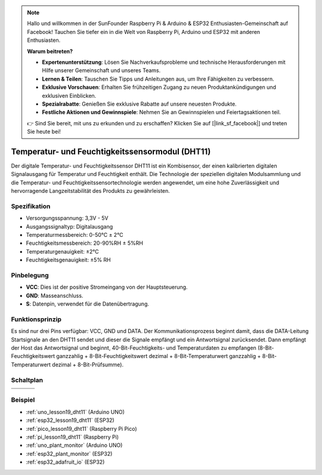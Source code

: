 .. note::

   Hallo und willkommen in der SunFounder Raspberry Pi & Arduino & ESP32 Enthusiasten-Gemeinschaft auf Facebook! Tauchen Sie tiefer ein in die Welt von Raspberry Pi, Arduino und ESP32 mit anderen Enthusiasten.

   **Warum beitreten?**

   - **Expertenunterstützung**: Lösen Sie Nachverkaufsprobleme und technische Herausforderungen mit Hilfe unserer Gemeinschaft und unseres Teams.
   - **Lernen & Teilen**: Tauschen Sie Tipps und Anleitungen aus, um Ihre Fähigkeiten zu verbessern.
   - **Exklusive Vorschauen**: Erhalten Sie frühzeitigen Zugang zu neuen Produktankündigungen und exklusiven Einblicken.
   - **Spezialrabatte**: Genießen Sie exklusive Rabatte auf unsere neuesten Produkte.
   - **Festliche Aktionen und Gewinnspiele**: Nehmen Sie an Gewinnspielen und Feiertagsaktionen teil.

   👉 Sind Sie bereit, mit uns zu erkunden und zu erschaffen? Klicken Sie auf [|link_sf_facebook|] und treten Sie heute bei!

.. _cpn_dht11:

Temperatur- und Feuchtigkeitssensormodul (DHT11)
================================================

.. image:: img/19_dht11_module.png
    :width: 360
    :align: center

.. raw:: html

   <br/>

Der digitale Temperatur- und Feuchtigkeitssensor DHT11 ist ein Kombisensor, der einen kalibrierten digitalen Signalausgang für Temperatur und Feuchtigkeit enthält. Die Technologie der speziellen digitalen Modulsammlung und die Temperatur- und Feuchtigkeitssensortechnologie werden angewendet, um eine hohe Zuverlässigkeit und hervorragende Langzeitstabilität des Produkts zu gewährleisten.

Spezifikation
---------------------------
* Versorgungsspannung: 3,3V - 5V
* Ausgangssignaltyp: Digitalausgang
* Temperaturmessbereich: 0-50℃ ± 2℃
* Feuchtigkeitsmessbereich: 20-90%RH ± 5%RH
* Temperaturgenauigkeit: ±2°C
* Feuchtigkeitsgenauigkeit: ±5% RH

Pinbelegung
---------------------------
* **VCC**: Dies ist der positive Stromeingang von der Hauptsteuerung.
* **GND**: Masseanschluss.
* **S**: Datenpin, verwendet für die Datenübertragung.

Funktionsprinzip
---------------------------
Es sind nur drei Pins verfügbar: VCC, GND und DATA. Der Kommunikationsprozess beginnt damit, dass die DATA-Leitung Startsignale an den DHT11 sendet und dieser die Signale empfängt und ein Antwortsignal zurücksendet. Dann empfängt der Host das Antwortsignal und beginnt, 40-Bit-Feuchtigkeits- und Temperaturdaten zu empfangen (8-Bit-Feuchtigkeitswert ganzzahlig + 8-Bit-Feuchtigkeitswert dezimal + 8-Bit-Temperaturwert ganzzahlig + 8-Bit-Temperaturwert dezimal + 8-Bit-Prüfsumme).

.. image:: img/19_dht11_module_2.png
    :width: 300
    :align: center

.. raw:: html
    
    <br/>

Schaltplan
---------------------------

.. csv-table:: 
   :widths: 30, 70

   |dht11_module|, |dht11_module_schematic|
   |dht11_module_withLED|, |dht11_module_withLED_schematic|

.. |dht11_module| image:: img/19_dht11_module.png
   :width: 100px

.. |dht11_module_withLED| image:: img/19_dht11_module_withLED.png
   :width: 150px

.. |dht11_module_schematic| image:: img/19_dht11_module_schematic.png
   :width: 360px
   
.. |dht11_module_withLED_schematic| image:: img/19_dht11_module_withLED_schematic.png
   :width: 360px

Beispiel
---------------------------
* :ref:`uno_lesson19_dht11` (Arduino UNO)
* :ref:`esp32_lesson19_dht11` (ESP32)
* :ref:`pico_lesson19_dht11` (Raspberry Pi Pico)
* :ref:`pi_lesson19_dht11` (Raspberry Pi)

* :ref:`uno_plant_monitor` (Arduino UNO)
* :ref:`esp32_plant_monitor` (ESP32)
* :ref:`esp32_adafruit_io` (ESP32)
